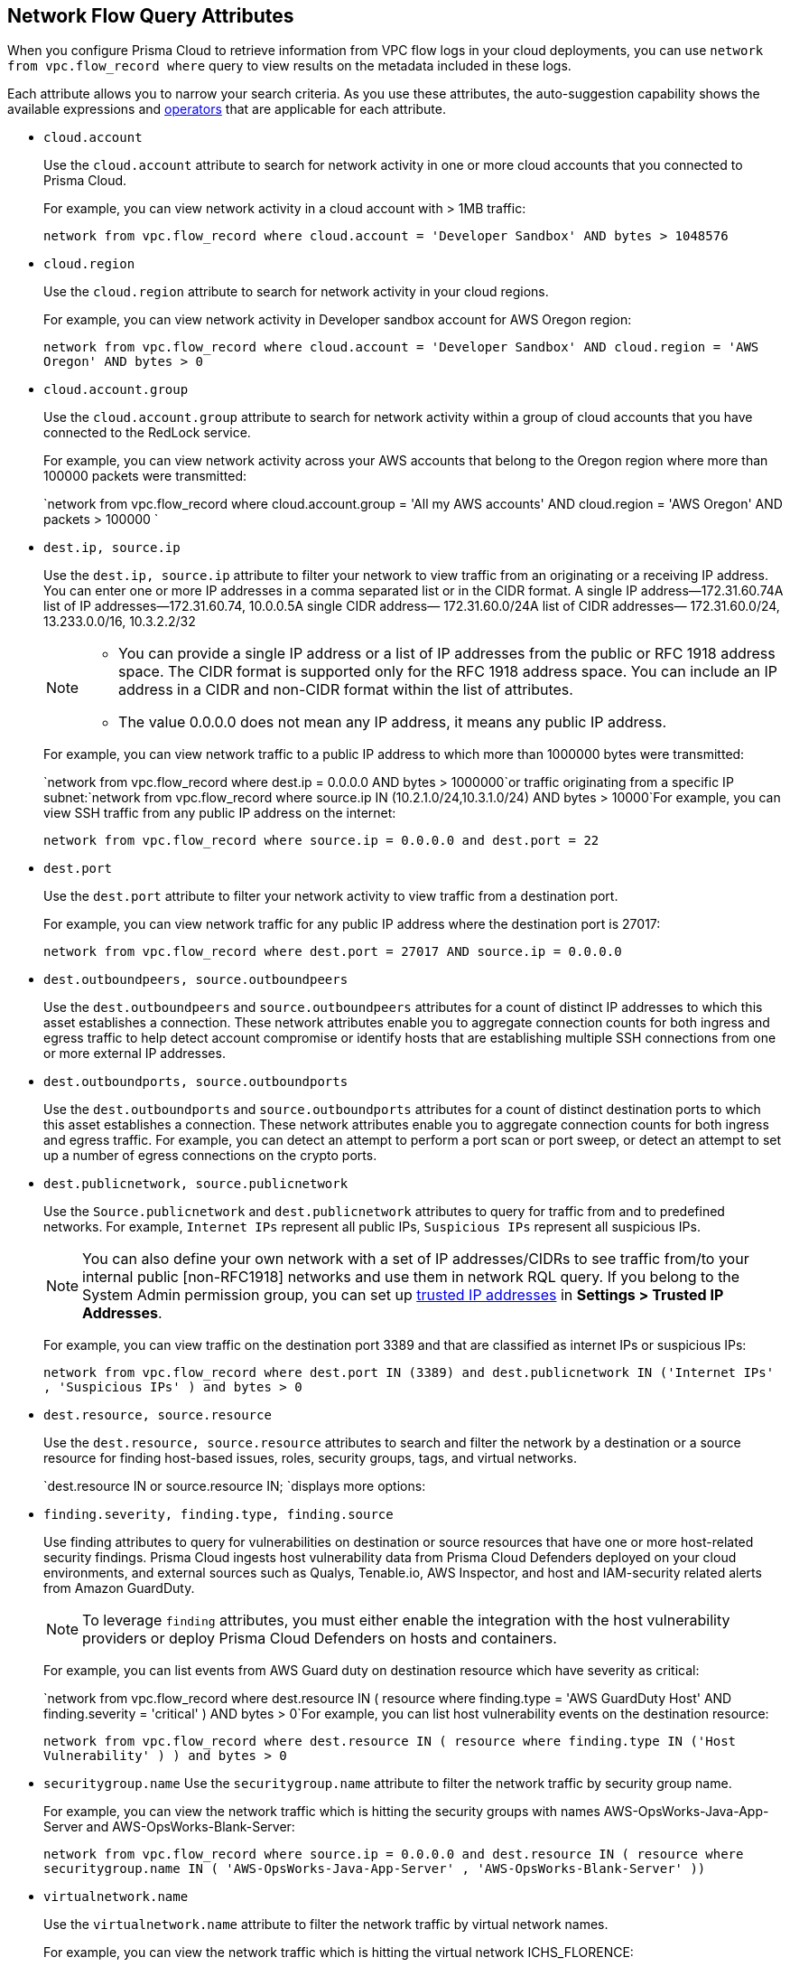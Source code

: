 == Network Flow Query Attributes

//Learn about Network Query attributes in RQL using VPC flow log records.

When you configure Prisma Cloud to retrieve information from VPC flow logs in your cloud deployments, you can use `network from vpc.flow_record where` query to view results on the metadata included in these logs.
//image::network-from-options-query-2.png[scale=40]

Each attribute allows you to narrow your search criteria. As you use these attributes, the auto-suggestion capability shows the available expressions and xref:../rql-operators.adoc[operators] that are applicable for each attribute.

*  `cloud.account` 
+
Use the `cloud.account` attribute to search for network activity in one or more cloud accounts that you connected to Prisma Cloud.
+
For example, you can view network activity in a cloud account with > 1MB traffic:
+
`network from vpc.flow_record where cloud.account = 'Developer Sandbox' AND bytes > 1048576`

*  `cloud.region` 
+
Use the `cloud.region` attribute to search for network activity in your cloud regions.
+
For example, you can view network activity in Developer sandbox account for AWS Oregon region:
+
`network from vpc.flow_record where cloud.account = 'Developer Sandbox' AND cloud.region = 'AWS Oregon' AND bytes > 0`

*  `cloud.account.group` 
+
Use the `cloud.account.group` attribute to search for network activity within a group of cloud accounts that you have connected to the RedLock service.
+
For example, you can view network activity across your AWS accounts that belong to the Oregon region where more than 100000 packets were transmitted:
+
`network from vpc.flow_record where cloud.account.group = 'All my AWS accounts' AND cloud.region = 'AWS Oregon' AND packets > 100000 `

*  `dest.ip, source.ip` 
+
Use the `dest.ip, source.ip` attribute to filter your network to view traffic from an originating or a receiving IP address. You can enter one or more IP addresses in a comma separated list or in the CIDR format. A single IP address—172.31.60.74A list of IP addresses—172.31.60.74, 10.0.0.5A single CIDR address— 172.31.60.0/24A list of CIDR addresses— 172.31.60.0/24, 13.233.0.0/16, 10.3.2.2/32
+
[NOTE]
====
** You can provide a single IP address or a list of IP addresses from the public or RFC 1918 address space. The CIDR format is supported only for the RFC 1918 address space. You can include an IP address in a CIDR and non-CIDR format within the list of attributes.

** The value 0.0.0.0 does not mean any IP address, it means any public IP address.


====
+
For example, you can view network traffic to a public IP address to which more than 1000000 bytes were transmitted:
+
`network from vpc.flow_record where dest.ip = 0.0.0.0 AND bytes > 1000000`or traffic originating from a specific IP subnet:`network from vpc.flow_record where source.ip IN (10.2.1.0/24,10.3.1.0/24) AND bytes > 10000`For example, you can view SSH traffic from any public IP address on the internet:
+
`network from vpc.flow_record where source.ip = 0.0.0.0 and dest.port = 22`

*  `dest.port` 
+
Use the `dest.port` attribute to filter your network activity to view traffic from a destination port.
+
For example, you can view network traffic for any public IP address where the destination port is 27017:
+
`network from vpc.flow_record where dest.port = 27017 AND source.ip = 0.0.0.0`

*  `dest.outboundpeers, source.outboundpeers` 
+
Use the `dest.outboundpeers` and `source.outboundpeers` attributes for a count of distinct IP addresses to which this asset establishes a connection. These network attributes enable you to aggregate connection counts for both ingress and egress traffic to help detect account compromise or identify hosts that are establishing multiple SSH connections from one or more external IP addresses.

*  `dest.outboundports, source.outboundports` 
+
Use the `dest.outboundports` and `source.outboundports` attributes for a count of distinct destination ports to which this asset establishes a connection. These network attributes enable you to aggregate connection counts for both ingress and egress traffic. For example, you can detect an attempt to perform a port scan or port sweep, or detect an attempt to set up a number of egress connections on the crypto ports.

*  `dest.publicnetwork, source.publicnetwork` 
+
Use the `Source.publicnetwork` and `dest.publicnetwork` attributes to query for traffic from and to predefined networks. For example, `Internet IPs` represent all public IPs, `Suspicious IPs` represent all suspicious IPs.
+
[NOTE]
====
You can also define your own network with a set of IP addresses/CIDRs to see traffic from/to your internal public [non-RFC1918] networks and use them in network RQL query. If you belong to the System Admin permission group, you can set up xref:../../administration/trusted-ip-addresses-on-prisma-cloud.adoc[trusted IP addresses] in *Settings > Trusted IP Addresses*.
====
+
For example, you can view traffic on the destination port 3389 and that are classified as internet IPs or suspicious IPs:
+
`network from vpc.flow_record where dest.port IN (3389) and dest.publicnetwork IN ('Internet IPs' , 'Suspicious IPs' ) and bytes > 0`

*  `dest.resource, source.resource` 
+
Use the `dest.resource, source.resource` attributes to search and filter the network by a destination or a source resource for finding host-based issues, roles, security groups, tags, and virtual networks.
+
`dest.resource IN or source.resource IN; `displays more options:
//+
//image::dest-resource-in-resource-query-example-1.png[scale=40]

*  `finding.severity, finding.type, finding.source` 
+
Use finding attributes to query for vulnerabilities on destination or source resources that have one or more host-related security findings. Prisma Cloud ingests host vulnerability data from Prisma Cloud Defenders deployed on your cloud environments, and external sources such as Qualys, Tenable.io, AWS Inspector, and host and IAM-security related alerts from Amazon GuardDuty.
+
[NOTE]
====
To leverage `finding` attributes, you must either enable the integration with the host vulnerability providers or deploy Prisma Cloud Defenders on hosts and containers.
====
+
For example, you can list events from AWS Guard duty on destination resource which have severity as critical:
+
`network from vpc.flow_record where dest.resource IN ( resource where finding.type = 'AWS GuardDuty Host' AND finding.severity = 'critical' ) AND bytes > 0`For example, you can list host vulnerability events on the destination resource:
+
`network from vpc.flow_record where dest.resource IN ( resource where finding.type IN ('Host Vulnerability' ) ) and bytes > 0`

*  `securitygroup.name` Use the `securitygroup.name` attribute to filter the network traffic by security group name.
+
For example, you can view the network traffic which is hitting the security groups with names AWS-OpsWorks-Java-App-Server and AWS-OpsWorks-Blank-Server:
+
`network from vpc.flow_record where source.ip = 0.0.0.0 and dest.resource IN ( resource where securitygroup.name IN ( 'AWS-OpsWorks-Java-App-Server' , 'AWS-OpsWorks-Blank-Server' ))`

*  `virtualnetwork.name` 
+
Use the `virtualnetwork.name` attribute to filter the network traffic by virtual network names.
+
For example, you can view the network traffic which is hitting the virtual network ICHS_FLORENCE:
+
`network from vpc.flow_record where dest.resource IN ( resource where virtualnetwork.name IN ( 'ICHS_FLORENCE' ))`

*  `dest.state, source.state` 
+
Use `dest.state` or `source.state` attributes to view traffic originating from or destined to a specific state within a country.
+
For example, you can view network traffic to Karnataka in India:
+
`network from vpc.flow_record where cloud.account = 'Developer Sandbox' AND dest.country = 'India' AND dest.state = 'Karnataka'`For example, you can view network traffic from Karnataka in India:
+
`network from vpc.flow_record where cloud.account = 'Developer Sandbox' AND source.country = 'India' AND source.state = 'Karnataka' `

*  `dest.country, source.country` 
+
Use the `dest.country, source.country` attributes to filter your network to view traffic from the country of its origin or the country where the traffic is received.
+
For example, you can view network activity where the destination of the traffic is in China and Russia:
+
`network from vpc.flow_record where dest.country IN ( 'China' , 'Russia' ) and bytes > 0`To view network activity where the source of the traffic is in China:
+
`network from vpc.flow_record where source.country = 'China' AND bytes > 0`

*  `bytes` 
+
Use the `bytes` attribute to search for network related information by the aggregate byte volume while the transmission lasts.
+
For example, you can search for network traffic by internet IPs, suspicious IPs and bytes:
+
`network from vpc.flow_record where source.publicnetwork IN ( 'Internet IPs' , 'Suspicious IPs' ) and bytes > 0`

*  `response.bytes` 
+
Use the `response.bytes` attribute to search for network related information by the aggregate response byte volume.
+
For example, you can search for network traffic with response bytes more than 100,000:
+
`network from vpc.flow_record where response.bytes > 100000 AND cloud.account = 'Sandbox Account' `

*  `accepted.bytes` 
+
Use the `accepted.bytes` attribute to search for the network related information by the aggregate accepted byte volume.
+
For example, you can search for network traffic with accepted bytes more than 100,000:
+
`network from vpc.flow_record where accepted.bytes > 100000 AND cloud.account = 'Sandbox Account' `

*  `packets` 
+
Use the `packets` attribute to search for network related information by the aggregate packet volume while the transmission lasts.
+
For example, you can identify traffic from internal workloads to internet IPs on ports 8545,30303 that are known to mine Ethereum:
+
`network from vpc.flow_record where dest.port IN (8545,30303) and dest.publicnetwork IN ('Internet IPs' , 'Suspicious IPs' ) and packets> 0`

*  `protocol` 
+
Use the `protocol` attribute to search for network-related information in relation to network protocols.
+
For example, you can search for network information by TCP protocol and where the destination port is 21:
+
`network from vpc.flow_record where src.ip=0.0.0.0 AND protocol='TCP' AND dest.port IN (21)`

*  `role` 
+
Use the `role` attribute to filter the network traffic by roles.
+
For example, you can view all network traffic in RedLock account where the destination resource role is not AWS NAT Gateway and AWS ELB:
+
`network from vpc.flow_record where cloud.account = 'RedLock' AND source.ip = 0.0.0.0 AND dest.resource IN ( resource where role NOT IN ( 'AWS NAT Gateway' , 'AWS ELB' ))`For example, you can view traffic originating from suspicious IPs and internet IPS which are hitting the resource roles AWS RDS and Database:
+
`network from vpc.flow_record where source.publicnetwork IN ( 'Suspicious IPs' , 'Internet IPs' ) and dest.resource IN ( resource where role IN ( 'AWS RDS' , 'Database' ))`

*  `tag` 
+
Use `tag` attribute to filter the network traffic by tags.
+
For example, you can view network traffic which is hitting the resources that are tagged as NISP:
+
`network from vpc.flow_record where dest.resource IN ( resource where tag ('name') = 'NISP')`

*  `threat.source` 
+
Use the `threat.source` attribute to filter for the supported threat intelligence feeds—AutoFocus or Opensource—sources. The operators supported include `!=` , `=` , `IN (` , `NOT IN (` .
+
For example, `network from vpc.flow_record where bytes > 10000 AND threat.source IN ('AutoFocus')` 

*  `threat.tag.group` Use the `threat.tag.group` , when the `threat.source` is AutoFocus, to query for specific https://docs.paloaltonetworks.com/autofocus/autofocus-admin/autofocus-tags/tag-concepts/tag-group[tag groups]. Tag groups are genres of malware families as categorized by the https://unit42.paloaltonetworks.com/[Unit 42 threat research team].
+
For example, `network from vpc.flow_record where bytes > 100 AND threat.source = 'AutoFocus' AND threat.tag.group IN ( 'BankingTrojan', 'LinuxMalware', 'Worm', 'Downloader', 'HackingTool', 'PotentiallyUnwantedProgram', 'InfoStealer', 'Ransomware', 'InternetofThingsMalware', 'ATMMalware')` 

*  `traffic.type IN ` 
+
Use `traffic.type IN ` attribute to view how entities within your cloud environment have accepted and rejected traffic.
+
For example, using the values for the traffic.type IN, in the parenthesis enables you to find traffic from Suspicious IPs or Internet IPs. `network from vpc.flow_record where src.publicnetwork IN ('Suspicious IPs','Internet IPs') AND dest.resource IN (resource WHERE virtualnetwork.name IN ( 'vpc-323cda49' )) AND dest.ip IN (172.31.12.172 ) AND traffic.type IN ('REJECTED')`